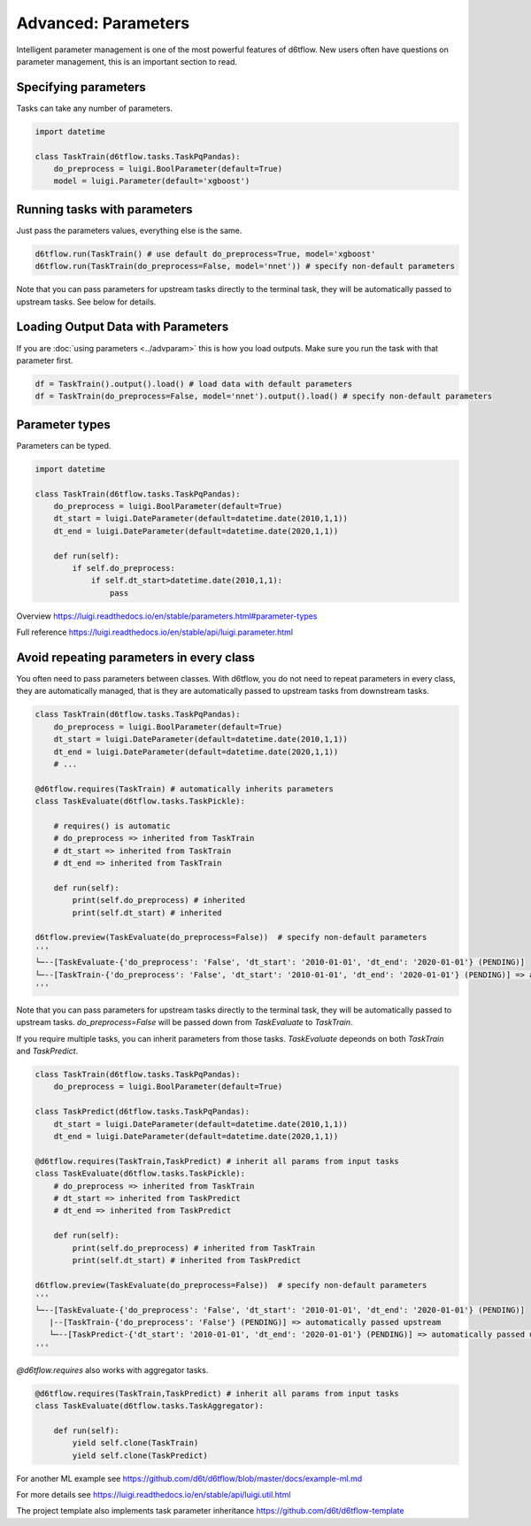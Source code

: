 Advanced: Parameters
==============================================

Intelligent parameter management is one of the most powerful features of d6tflow. New users often have questions on parameter management, this is an important section to read.

Specifying parameters
------------------------------------------------------------

Tasks can take any number of parameters.

.. code-block:: python

    import datetime

    class TaskTrain(d6tflow.tasks.TaskPqPandas):
        do_preprocess = luigi.BoolParameter(default=True)
        model = luigi.Parameter(default='xgboost')


Running tasks with parameters
------------------------------------------------------------

Just pass the parameters values, everything else is the same.

.. code-block:: python

    d6tflow.run(TaskTrain() # use default do_preprocess=True, model='xgboost'
    d6tflow.run(TaskTrain(do_preprocess=False, model='nnet')) # specify non-default parameters

Note that you can pass parameters for upstream tasks directly to the terminal task, they will be automatically passed to upstream tasks. See below for details.

Loading Output Data with Parameters
------------------------------------------------------------

If you are :doc:`using parameters <../advparam>` this is how you load outputs. Make sure you run the task with that parameter first.

.. code-block:: python

    df = TaskTrain().output().load() # load data with default parameters
    df = TaskTrain(do_preprocess=False, model='nnet').output().load() # specify non-default parameters


Parameter types
------------------------------------------------------------

Parameters can be typed.

.. code-block:: python

    import datetime

    class TaskTrain(d6tflow.tasks.TaskPqPandas):
        do_preprocess = luigi.BoolParameter(default=True)
        dt_start = luigi.DateParameter(default=datetime.date(2010,1,1))
        dt_end = luigi.DateParameter(default=datetime.date(2020,1,1))

        def run(self):
            if self.do_preprocess:
                if self.dt_start>datetime.date(2010,1,1):
                    pass

Overview https://luigi.readthedocs.io/en/stable/parameters.html#parameter-types

Full reference https://luigi.readthedocs.io/en/stable/api/luigi.parameter.html

Avoid repeating parameters in every class
------------------------------------------------------------

You often need to pass parameters between classes. With d6tflow, you do not need to repeat parameters in every class, they are automatically managed, that is they are automatically passed to upstream tasks from downstream tasks.

.. code-block:: python


    class TaskTrain(d6tflow.tasks.TaskPqPandas):
        do_preprocess = luigi.BoolParameter(default=True)
        dt_start = luigi.DateParameter(default=datetime.date(2010,1,1))
        dt_end = luigi.DateParameter(default=datetime.date(2020,1,1))
        # ...

    @d6tflow.requires(TaskTrain) # automatically inherits parameters
    class TaskEvaluate(d6tflow.tasks.TaskPickle):

        # requires() is automatic
        # do_preprocess => inherited from TaskTrain
        # dt_start => inherited from TaskTrain
        # dt_end => inherited from TaskTrain

        def run(self):
            print(self.do_preprocess) # inherited
            print(self.dt_start) # inherited

    d6tflow.preview(TaskEvaluate(do_preprocess=False))  # specify non-default parameters
    '''
    └─--[TaskEvaluate-{'do_preprocess': 'False', 'dt_start': '2010-01-01', 'dt_end': '2020-01-01'} (PENDING)]
    └─--[TaskTrain-{'do_preprocess': 'False', 'dt_start': '2010-01-01', 'dt_end': '2020-01-01'} (PENDING)] => automatically passed upstream
    '''

Note that you can pass parameters for upstream tasks directly to the terminal task, they will be automatically passed to upstream tasks. `do_preprocess=False` will be passed down from `TaskEvaluate` to `TaskTrain`.

If you require multiple tasks, you can inherit parameters from those tasks. `TaskEvaluate` depeonds on both `TaskTrain` and `TaskPredict`.

.. code-block:: python

    class TaskTrain(d6tflow.tasks.TaskPqPandas):
        do_preprocess = luigi.BoolParameter(default=True)

    class TaskPredict(d6tflow.tasks.TaskPqPandas):
        dt_start = luigi.DateParameter(default=datetime.date(2010,1,1))
        dt_end = luigi.DateParameter(default=datetime.date(2020,1,1))

    @d6tflow.requires(TaskTrain,TaskPredict) # inherit all params from input tasks
    class TaskEvaluate(d6tflow.tasks.TaskPickle):
        # do_preprocess => inherited from TaskTrain
        # dt_start => inherited from TaskPredict
        # dt_end => inherited from TaskPredict

        def run(self):
            print(self.do_preprocess) # inherited from TaskTrain
            print(self.dt_start) # inherited from TaskPredict

    d6tflow.preview(TaskEvaluate(do_preprocess=False))  # specify non-default parameters
    '''
    └─--[TaskEvaluate-{'do_preprocess': 'False', 'dt_start': '2010-01-01', 'dt_end': '2020-01-01'} (PENDING)]
       |--[TaskTrain-{'do_preprocess': 'False'} (PENDING)] => automatically passed upstream
       └─--[TaskPredict-{'dt_start': '2010-01-01', 'dt_end': '2020-01-01'} (PENDING)] => automatically passed upstream
    '''

`@d6tflow.requires` also works with aggregator tasks.

.. code-block:: python

    @d6tflow.requires(TaskTrain,TaskPredict) # inherit all params from input tasks
    class TaskEvaluate(d6tflow.tasks.TaskAggregator):

        def run(self):
            yield self.clone(TaskTrain)
            yield self.clone(TaskPredict)

For another ML example see https://github.com/d6t/d6tflow/blob/master/docs/example-ml.md

For more details see https://luigi.readthedocs.io/en/stable/api/luigi.util.html

The project template also implements task parameter inheritance https://github.com/d6t/d6tflow-template
